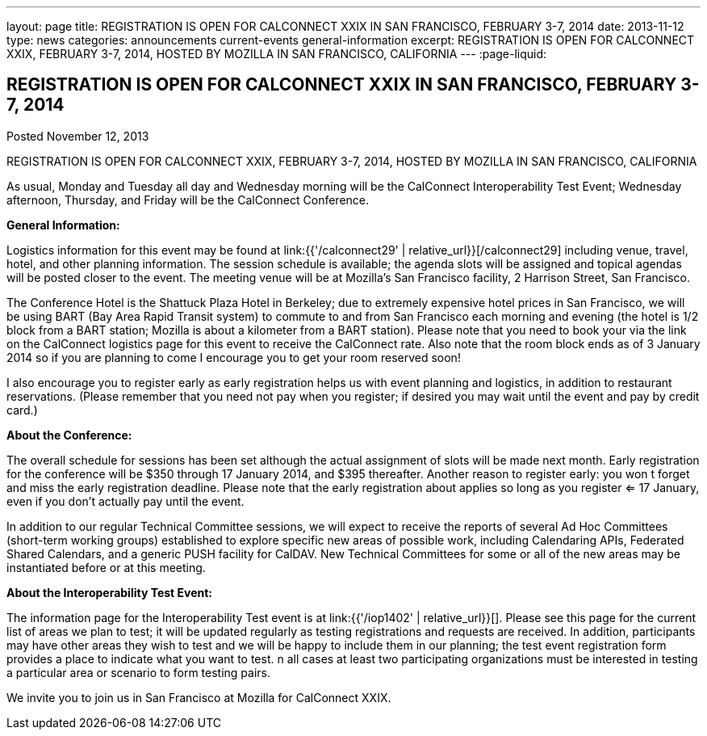 ---
layout: page
title: REGISTRATION IS OPEN FOR CALCONNECT XXIX IN SAN FRANCISCO, FEBRUARY 3-7, 2014
date: 2013-11-12
type: news
categories: announcements current-events general-information
excerpt: REGISTRATION IS OPEN FOR CALCONNECT XXIX, FEBRUARY 3-7, 2014, HOSTED BY MOZILLA IN SAN FRANCISCO, CALIFORNIA
---
:page-liquid:

== REGISTRATION IS OPEN FOR CALCONNECT XXIX IN SAN FRANCISCO, FEBRUARY 3-7, 2014

Posted November 12, 2013 

REGISTRATION IS OPEN FOR CALCONNECT XXIX, FEBRUARY 3-7, 2014, HOSTED BY MOZILLA IN SAN FRANCISCO, CALIFORNIA

As usual, Monday and Tuesday all day and Wednesday morning will be the CalConnect Interoperability Test Event; Wednesday afternoon, Thursday, and Friday will be the CalConnect Conference.

*General Information:*

Logistics information for this event may be found at link:{{'/calconnect29' | relative_url}}[/calconnect29] including venue, travel, hotel, and other planning information. The session schedule is available; the agenda slots will be assigned and topical agendas will be posted closer to the event. The meeting venue will be at Mozilla's San Francisco facility, 2 Harrison Street, San Francisco.

The Conference Hotel is the Shattuck Plaza Hotel in Berkeley; due to extremely expensive hotel prices in San Francisco, we will be using BART (Bay Area Rapid Transit system) to commute to and from San Francisco each morning and evening (the hotel is 1/2 block from a BART station; Mozilla is about a kilometer from a BART station). Please note that you need to book your via the link on the CalConnect logistics page for this event to receive the CalConnect rate. Also note that the room block ends as of 3 January 2014  so if you are planning to come I encourage you to get your room reserved soon!

I also encourage you to register early as early registration helps us with event planning and logistics, in addition to restaurant reservations. (Please remember that you need not pay when you register; if desired you may wait until the event and pay by credit card.)

*About the Conference:*

The overall schedule for sessions has been set although the actual assignment of slots will be made next month. Early registration for the conference will be $350 through 17 January 2014, and $395 thereafter. Another reason to register early: you won t forget and miss the early registration deadline. Please note that the early registration about applies so long as you register <= 17 January, even if you don't actually pay until the event.

In addition to our regular Technical Committee sessions, we will expect to receive the reports of several Ad Hoc Committees (short-term working groups) established to explore specific new areas of possible work, including Calendaring APIs, Federated Shared Calendars, and a generic PUSH facility for CalDAV. New Technical Committees for some or all of the new areas may be instantiated before or at this meeting.

*About the Interoperability Test Event:*

The information page for the Interoperability Test event is at link:{{'/iop1402' | relative_url}}[]. Please see this page for the current list of areas we plan to test; it will be updated regularly as testing registrations and requests are received. In addition, participants may have other areas they wish to test and we will be happy to include them in our planning; the test event registration form provides a place to indicate what you want to test. n all cases at least two participating organizations must be interested in testing a particular area or scenario to form testing pairs.

We invite you to join us in San Francisco at Mozilla for CalConnect XXIX.


